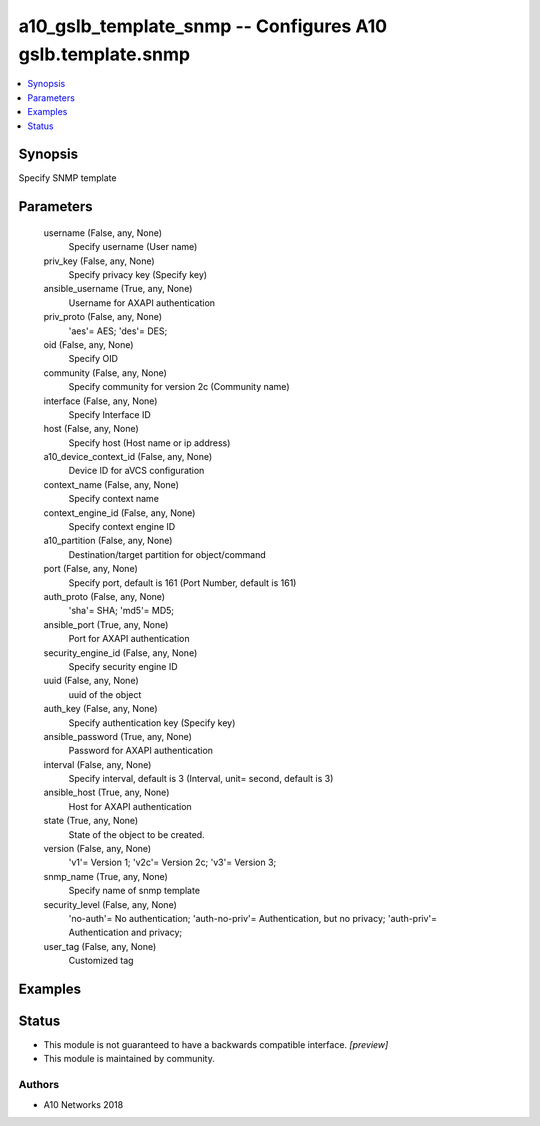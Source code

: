 .. _a10_gslb_template_snmp_module:


a10_gslb_template_snmp -- Configures A10 gslb.template.snmp
===========================================================

.. contents::
   :local:
   :depth: 1


Synopsis
--------

Specify SNMP template






Parameters
----------

  username (False, any, None)
    Specify username (User name)


  priv_key (False, any, None)
    Specify privacy key (Specify key)


  ansible_username (True, any, None)
    Username for AXAPI authentication


  priv_proto (False, any, None)
    'aes'= AES; 'des'= DES;


  oid (False, any, None)
    Specify OID


  community (False, any, None)
    Specify community for version 2c (Community name)


  interface (False, any, None)
    Specify Interface ID


  host (False, any, None)
    Specify host (Host name or ip address)


  a10_device_context_id (False, any, None)
    Device ID for aVCS configuration


  context_name (False, any, None)
    Specify context name


  context_engine_id (False, any, None)
    Specify context engine ID


  a10_partition (False, any, None)
    Destination/target partition for object/command


  port (False, any, None)
    Specify port, default is 161 (Port Number, default is 161)


  auth_proto (False, any, None)
    'sha'= SHA; 'md5'= MD5;


  ansible_port (True, any, None)
    Port for AXAPI authentication


  security_engine_id (False, any, None)
    Specify security engine ID


  uuid (False, any, None)
    uuid of the object


  auth_key (False, any, None)
    Specify authentication key (Specify key)


  ansible_password (True, any, None)
    Password for AXAPI authentication


  interval (False, any, None)
    Specify interval, default is 3 (Interval, unit= second, default is 3)


  ansible_host (True, any, None)
    Host for AXAPI authentication


  state (True, any, None)
    State of the object to be created.


  version (False, any, None)
    'v1'= Version 1; 'v2c'= Version 2c; 'v3'= Version 3;


  snmp_name (True, any, None)
    Specify name of snmp template


  security_level (False, any, None)
    'no-auth'= No authentication; 'auth-no-priv'= Authentication, but no privacy; 'auth-priv'= Authentication and privacy;


  user_tag (False, any, None)
    Customized tag









Examples
--------

.. code-block:: yaml+jinja

    





Status
------




- This module is not guaranteed to have a backwards compatible interface. *[preview]*


- This module is maintained by community.



Authors
~~~~~~~

- A10 Networks 2018


